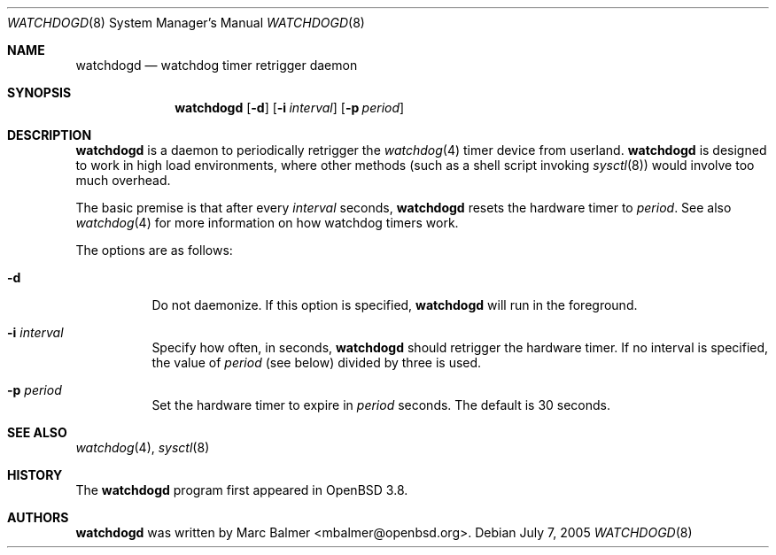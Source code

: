 .\" $OpenBSD: src/usr.sbin/watchdogd/watchdogd.8,v 1.7 2006/01/17 14:27:04 jmc Exp $
.\"
.\" Copyright (c) 2005 Marc Balmer <mbalmer@openbsd.org>
.\"
.\" Permission to use, copy, modify, and distribute this software for any
.\" purpose with or without fee is hereby granted, provided that the above
.\" copyright notice and this permission notice appear in all copies.
.\"
.\" THE SOFTWARE IS PROVIDED "AS IS" AND THE AUTHOR DISCLAIMS ALL WARRANTIES
.\" WITH REGARD TO THIS SOFTWARE INCLUDING ALL IMPLIED WARRANTIES OF
.\" MERCHANTABILITY AND FITNESS. IN NO EVENT SHALL THE AUTHOR BE LIABLE FOR
.\" ANY SPECIAL, DIRECT, INDIRECT, OR CONSEQUENTIAL DAMAGES OR ANY DAMAGES
.\" WHATSOEVER RESULTING FROM LOSS OF USE, DATA OR PROFITS, WHETHER IN AN
.\" ACTION OF CONTRACT, NEGLIGENCE OR OTHER TORTIOUS ACTION, ARISING OUT OF
.\" OR IN CONNECTION WITH THE USE OR PERFORMANCE OF THIS SOFTWARE.
.\"
.Dd July 7, 2005
.Dt WATCHDOGD 8
.Os
.Sh NAME
.Nm watchdogd
.Nd watchdog timer retrigger daemon
.Sh SYNOPSIS
.Nm watchdogd
.Op Fl d
.Op Fl i Ar interval
.Op Fl p Ar period
.Sh DESCRIPTION
.Nm
is a daemon to periodically retrigger the
.Xr watchdog 4
timer device from userland.
.Nm
is designed to work in high load environments,
where other methods
(such as a shell script invoking
.Xr sysctl 8 )
would involve too much overhead.
.Pp
The basic premise is that
after every
.Ar interval
seconds,
.Nm
resets the hardware timer to
.Ar period .
See also
.Xr watchdog 4
for more information on how watchdog timers work.
.Pp
The options are as follows:
.Bl -tag -width Ds
.It Fl d
Do not daemonize.
If this option is specified,
.Nm
will run in the foreground.
.It Fl i Ar interval
Specify how often, in seconds,
.Nm
should retrigger the hardware timer.
If no interval is specified,
the value of
.Ar period
(see below)
divided by three is used.
.It Fl p Ar period
Set the hardware timer to expire in
.Ar period
seconds.
The default is 30 seconds.
.El
.Sh SEE ALSO
.Xr watchdog 4 ,
.Xr sysctl 8
.Sh HISTORY
The
.Nm
program
first appeared in
.Ox 3.8 .
.Sh AUTHORS
.Nm
was written by
.An Marc Balmer Aq mbalmer@openbsd.org .
